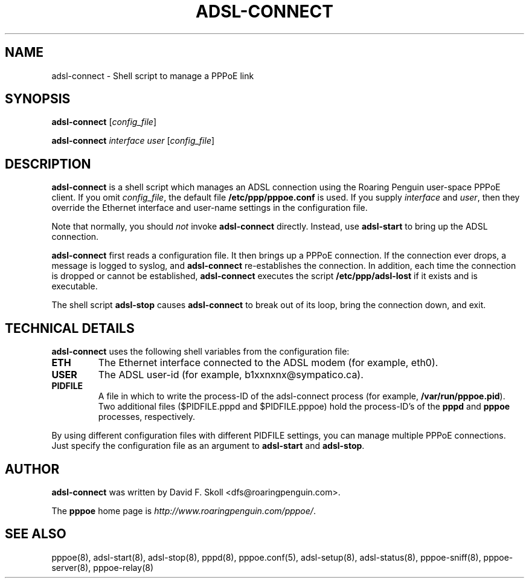 .\" $Id: adsl-connect.8,v 1.1.8.1 2004/08/01 13:08:03 boris Exp $
.\" LIC: GPL
.TH ADSL-CONNECT 8 "21 February 2000"
.UC 4
.SH NAME
adsl-connect \- Shell script to manage a PPPoE link

.SH SYNOPSIS
.B adsl-connect \fR[\fIconfig_file\fR]
.P
.B adsl-connect \fR\fIinterface user\fR [\fIconfig_file\fR]


.SH DESCRIPTION
\fBadsl-connect\fR is a shell script which manages an ADSL connection
using the Roaring Penguin user-space PPPoE client.  If you omit
\fIconfig_file\fR, the default file \fB/etc/ppp/pppoe.conf\fR is used.
If you supply \fIinterface\fR and \fIuser\fR, then they override the
Ethernet interface and user-name settings in the configuration file.
.P
Note that normally, you should \fInot\fR invoke \fBadsl-connect\fR
directly.  Instead, use \fBadsl-start\fR to bring up the ADSL connection.
.P
\fBadsl-connect\fR first reads a configuration file.  It then brings
up a PPPoE connection.  If the connection ever drops, a message is logged
to syslog, and \fBadsl-connect\fR re-establishes the connection.  In addition,
each time the connection is dropped or cannot be established,
\fBadsl-connect\fR executes the script \fB/etc/ppp/adsl-lost\fR if it
exists and is executable.

.P
The shell script \fBadsl-stop\fR causes \fBadsl-connect\fR to break out
of its loop, bring the connection down, and exit.

.SH TECHNICAL DETAILS
\fBadsl-connect\fR uses the following shell variables from the
configuration file:

.TP
.B ETH
The Ethernet interface connected to the ADSL modem (for example, eth0).

.TP
.B USER
The ADSL user-id (for example, b1xxnxnx@sympatico.ca).

.TP
.B PIDFILE
A file in which to write the process-ID of the adsl-connect process
(for example, \fB/var/run/pppoe.pid\fR).  Two additional files
($PIDFILE.pppd and $PIDFILE.pppoe) hold the process-ID's of the
\fBpppd\fR and \fBpppoe\fR processes, respectively.

.P
By using different configuration files with different PIDFILE
settings, you can manage multiple PPPoE connections.  Just specify the
configuration file as an argument to \fBadsl-start\fR and
\fBadsl-stop\fR.

.SH AUTHOR
\fBadsl-connect\fR was written by David F. Skoll <dfs@roaringpenguin.com>.

The \fBpppoe\fR home page is \fIhttp://www.roaringpenguin.com/pppoe/\fR.

.SH SEE ALSO
pppoe(8), adsl-start(8), adsl-stop(8), pppd(8), pppoe.conf(5), adsl-setup(8), adsl-status(8), pppoe-sniff(8), pppoe-server(8), pppoe-relay(8)

